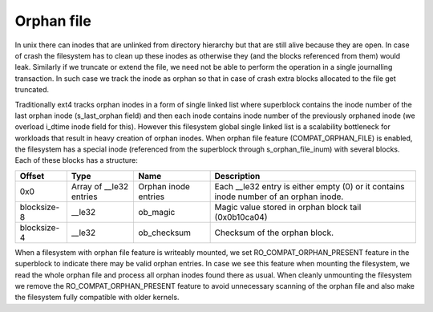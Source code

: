 .. SPDX-License-Identifier: GPL-2.0

Orphan file
-----------

In unix there can inodes that are unlinked from directory hierarchy but that
are still alive because they are open. In case of crash the filesystem has to
clean up these inodes as otherwise they (and the blocks referenced from them)
would leak. Similarly if we truncate or extend the file, we need not be able
to perform the operation in a single journalling transaction. In such case we
track the inode as orphan so that in case of crash extra blocks allocated to
the file get truncated.

Traditionally ext4 tracks orphan inodes in a form of single linked list where
superblock contains the inode number of the last orphan inode (s\_last\_orphan
field) and then each inode contains inode number of the previously orphaned
inode (we overload i\_dtime inode field for this). However this filesystem
global single linked list is a scalability bottleneck for workloads that result
in heavy creation of orphan inodes. When orphan file feature
(COMPAT\_ORPHAN\_FILE) is enabled, the filesystem has a special inode
(referenced from the superblock through s\_orphan_file_inum) with several
blocks. Each of these blocks has a structure:

============= ================ =============== ===============================
Offset        Type             Name            Description
============= ================ =============== ===============================
0x0           Array of         Orphan inode    Each \_\_le32 entry is either
              \_\_le32 entries entries         empty (0) or it contains
	                                       inode number of an orphan
					       inode.
blocksize-8   \_\_le32         ob\_magic       Magic value stored in orphan
                                               block tail (0x0b10ca04)
blocksize-4   \_\_le32         ob\_checksum    Checksum of the orphan block.
============= ================ =============== ===============================

When a filesystem with orphan file feature is writeably mounted, we set
RO\_COMPAT\_ORPHAN\_PRESENT feature in the superblock to indicate there may
be valid orphan entries. In case we see this feature when mounting the
filesystem, we read the whole orphan file and process all orphan inodes found
there as usual. When cleanly unmounting the filesystem we remove the
RO\_COMPAT\_ORPHAN\_PRESENT feature to avoid unnecessary scanning of the orphan
file and also make the filesystem fully compatible with older kernels.
